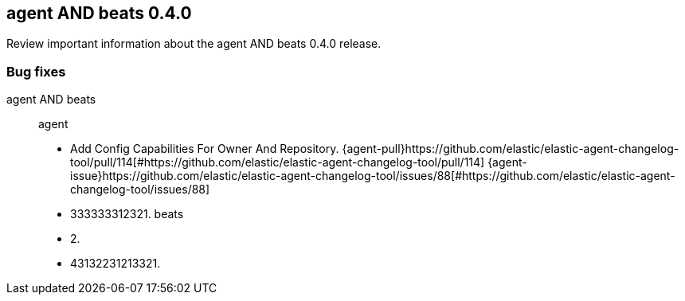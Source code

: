 // begin 0.4.0 relnotes

[[release-notes-0.4.0]]
== agent AND beats 0.4.0

// TODO: support multiple components
Review important information about the agent AND beats 0.4.0 release.








[discrete]
[[bug-fixes-0.4.0]]
=== Bug fixes

agent AND beats::
agent


* Add Config Capabilities For Owner And Repository. {agent-pull}https://github.com/elastic/elastic-agent-changelog-tool/pull/114[#https://github.com/elastic/elastic-agent-changelog-tool/pull/114] {agent-issue}https://github.com/elastic/elastic-agent-changelog-tool/issues/88[#https://github.com/elastic/elastic-agent-changelog-tool/issues/88]
* 333333312321.  
beats


* 2.  
* 43132231213321.  

// end 0.4.0 relnotes